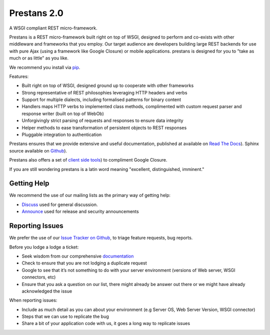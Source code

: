 Prestans 2.0
============

A WSGI compliant REST micro-framework.

.. image:: https://pypip.in/version/prestans/badge.svg?style=flat
    :target: https://pypi.python.org/pypi/prestans/
    :alt: Latest Version

.. image:: https://readthedocs.org/projects/prestans/badge/?version=latest
        :target: https://prestans.readthedocs.org/
        :alt: Documentation Status

Prestans is a REST micro-framework built right on top of WSGI, designed to perform and co-exists with other middleware and frameworks that you employ. Our target audience are developers building large REST backends for use with pure Ajax (using a framework like Google Closure) or mobile applications. prestans is designed for you to "take as much or as little" as you like.

We recommend you install via `pip <https://pypi.python.org/pypi/prestans/>`_.

Features:

- Built right on top of WSGI, designed ground up to cooperate with other frameworks
- Strong representative of REST philosophies leveraging HTTP headers and verbs
- Support for multiple dialects, including formalised patterns for binary content 
- Handlers maps HTTP verbs to implemented class methods, complimented  with custom request parser and response writer (built on top of WebOb)
- Unforgivingly strict parsing of requests and responses to ensure data integrity
- Helper methods to ease transformation of persistent objects to REST responses
- Pluggable integration to authentication

Prestans ensures that we provide extensive and useful documentation, published at available on `Read The Docs <http://docs.prestans.org>`_). Sphinx source available on `Github <http://github.com/prestans/prestans-docs/>`_).

Prestans also offers a set of `client side tools <https://github.com/prestans/prestans-client/>`_) to compliment Google Closure.

If you are still wondering prestans is a latin word meaning "excellent, distinguished, imminent."

Getting Help
^^^^^^^^^^^^

We recommend the use of our mailing lists as the primary way of getting help:

- `Discuss <http://groups.google.com/group/prestans-discuss>`_ used for general discussion.
- `Announce <http://groups.google.com/group/prestans-announce>`_ used for release and security announcements

Reporting Issues
^^^^^^^^^^^^^^^^

We prefer the use of our `Issue Tracker on Github <https://github.com/prestans/prestans/issues>`_, to triage feature requests, bug reports.

Before you lodge a lodge a ticket:

- Seek wisdom from our comprehensive `documentation <https://prestans.readthedocs.org>`_
- Check to ensure that you are not lodging a duplicate request
- Google to see that it’s not something to do with your server environment (versions of Web server, WSGI connectors, etc)
- Ensure that you ask a question on our list, there might already be answer out there or we might have already acknowledged the issue

When reporting issues:

- Include as much detail as you can about your environment (e.g Server OS, Web Server Version, WSGI connector)
- Steps that we can use to replicate the bug
- Share a bit of your application code with us, it goes a long way to replicate issues
